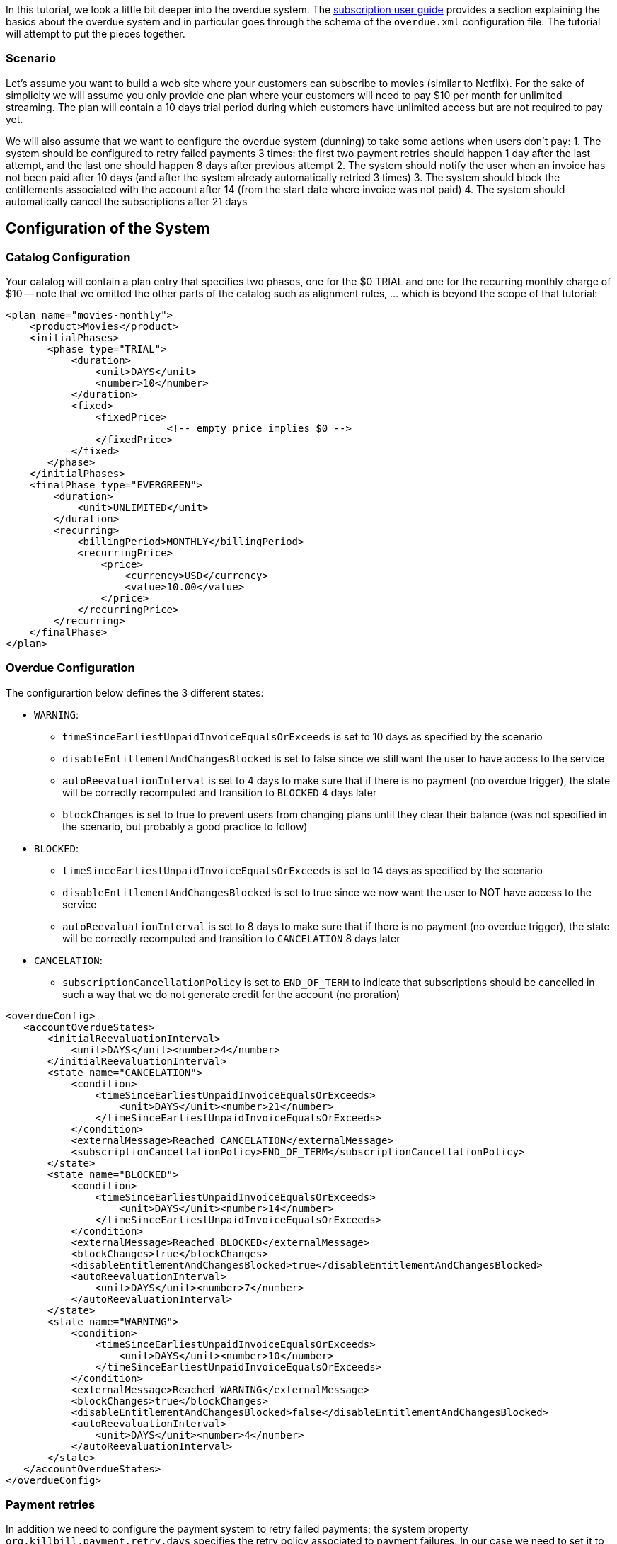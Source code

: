 In this tutorial, we look a little bit deeper into the overdue system. The http://killbill.io/userguide/subscriptions-userguide/[subscription user guide] provides a section explaining the basics about the overdue system and in particular goes through the schema of the `overdue.xml` configuration file. The tutorial will attempt to put the pieces together.
 
=== Scenario

Let's assume you want to build a web site where your customers can subscribe to movies (similar to Netflix). For the sake of simplicity we will assume you only provide one plan where your customers will need to pay $10 per month for unlimited streaming. The plan will contain a 10 days trial period during which customers have unlimited access but are not required to pay yet.


We will also assume that we want to configure the overdue system (dunning) to take some actions when users don't pay:
1. The system should be configured to retry failed payments 3 times: the first two payment retries should happen 1 day after the last attempt, and the last one should happen 8 days after previous attempt
2. The system should notify the user when an invoice has not been paid after 10 days (and after the system already automatically retried 3 times)
3. The system should block the entitlements associated with the account after 14 (from the start date where invoice was not paid)
4. The system should automatically cancel the subscriptions after 21 days


== Configuration of the System

=== Catalog Configuration

Your catalog will contain a plan entry that specifies two phases, one for the $0 TRIAL and one for the recurring monthly charge of $10 -- note that we omitted the other parts of the catalog such as alignment rules, ... which is beyond the scope of that tutorial:

[source,xml]
----
<plan name="movies-monthly">
    <product>Movies</product>
    <initialPhases>
       <phase type="TRIAL">
           <duration>
               <unit>DAYS</unit>
               <number>10</number>
           </duration>
           <fixed>
               <fixedPrice>
			   <!-- empty price implies $0 -->
               </fixedPrice>
           </fixed>
       </phase>
    </initialPhases>	
    <finalPhase type="EVERGREEN">
        <duration>
            <unit>UNLIMITED</unit>
        </duration>
        <recurring>
            <billingPeriod>MONTHLY</billingPeriod>
            <recurringPrice>
                <price>
                    <currency>USD</currency>
                    <value>10.00</value>
                </price>
            </recurringPrice>
        </recurring>
    </finalPhase>
</plan>
----

=== Overdue Configuration

The configurartion below defines the 3 different states:

* `WARNING`: 
** `timeSinceEarliestUnpaidInvoiceEqualsOrExceeds` is set to 10 days as specified by the scenario
** `disableEntitlementAndChangesBlocked` is set to false since we still want the user to have access to the service
** `autoReevaluationInterval` is set to 4 days to make sure that if there is no payment (no overdue trigger), the state will be correctly recomputed and transition to `BLOCKED` 4 days later 
** `blockChanges` is set to true to prevent users from changing plans until they clear their balance (was not specified in the scenario, but probably a good practice to follow)
* `BLOCKED`:
** `timeSinceEarliestUnpaidInvoiceEqualsOrExceeds` is set to 14 days as specified by the scenario
** `disableEntitlementAndChangesBlocked` is set to true since we now want the user to NOT have access to the service
** `autoReevaluationInterval` is set to 8 days to make sure that if there is no payment (no overdue trigger), the state will be correctly recomputed and transition to `CANCELATION` 8 days later 
* `CANCELATION`:
** `subscriptionCancellationPolicy` is set to `END_OF_TERM` to indicate that subscriptions should be cancelled in such a way that we do not generate credit for the account (no proration)


[source,xml]
----
<overdueConfig>
   <accountOverdueStates>
       <initialReevaluationInterval>
           <unit>DAYS</unit><number>4</number>
       </initialReevaluationInterval>
       <state name="CANCELATION">
           <condition>
               <timeSinceEarliestUnpaidInvoiceEqualsOrExceeds>
                   <unit>DAYS</unit><number>21</number>
               </timeSinceEarliestUnpaidInvoiceEqualsOrExceeds>
           </condition>
           <externalMessage>Reached CANCELATION</externalMessage>
           <subscriptionCancellationPolicy>END_OF_TERM</subscriptionCancellationPolicy>
       </state>
       <state name="BLOCKED">
           <condition>
               <timeSinceEarliestUnpaidInvoiceEqualsOrExceeds>
                   <unit>DAYS</unit><number>14</number>
               </timeSinceEarliestUnpaidInvoiceEqualsOrExceeds>
           </condition>
           <externalMessage>Reached BLOCKED</externalMessage>
           <blockChanges>true</blockChanges>
           <disableEntitlementAndChangesBlocked>true</disableEntitlementAndChangesBlocked>
           <autoReevaluationInterval>
               <unit>DAYS</unit><number>7</number>
           </autoReevaluationInterval>
       </state>
       <state name="WARNING">
           <condition>
               <timeSinceEarliestUnpaidInvoiceEqualsOrExceeds>
                   <unit>DAYS</unit><number>10</number>
               </timeSinceEarliestUnpaidInvoiceEqualsOrExceeds>
           </condition>
           <externalMessage>Reached WARNING</externalMessage>
           <blockChanges>true</blockChanges>
           <disableEntitlementAndChangesBlocked>false</disableEntitlementAndChangesBlocked>
           <autoReevaluationInterval>
               <unit>DAYS</unit><number>4</number>
           </autoReevaluationInterval>
       </state>
   </accountOverdueStates>
</overdueConfig>
----


=== Payment retries

In addition we need to configure the payment system to retry failed payments; the system property `org.killbill.payment.retry.days` specifies the retry policy associated to payment failures. In our case we need to set it to `1,1,8` to indicate 3 payment retries, the first one after 1 day, and then 1 day after, and the last one 8 days after the previous one (as specified in our scenario)
